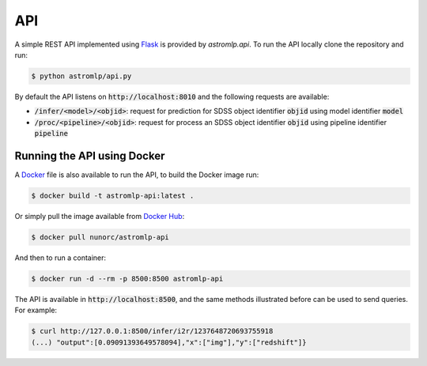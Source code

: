 
API
==================

A simple REST API implemented using `Flask <https://flask.palletsprojects.com/en/2.1.x/>`_
is provided by `astromlp.api`. To run the API locally clone the repository and run:

.. code-block:: bash

    $ python astromlp/api.py

By default the API listens on :code:`http://localhost:8010` and the following requests are available:

- :code:`/infer/<model>/<objid>`: request for prediction for SDSS object identifier :code:`objid` using model identifier :code:`model`
- :code:`/proc/<pipeline>/<objid>`: request for process an SDSS object identifier :code:`objid` using pipeline identifier :code:`pipeline`

Running the API using Docker
----------------------------

A `Docker <https://www.docker.com>`_ file is also available to run the API, to build the Docker image run:

.. code-block:: bash

    $ docker build -t astromlp-api:latest .

Or simply pull the image available from `Docker Hub <https://hub.docker.com/repository/docker/nunorc/astromlp-api>`_:

.. code-block:: bash

    $ docker pull nunorc/astromlp-api

And then to run a container:

.. code-block:: bash

    $ docker run -d --rm -p 8500:8500 astromlp-api

The API is available in :code:`http://localhost:8500`, and the same methods illustrated before can be used to send queries.
For example:

.. code-block:: bash

    $ curl http://127.0.0.1:8500/infer/i2r/1237648720693755918
    (...) "output":[0.09091393649578094],"x":["img"],"y":["redshift"]}
